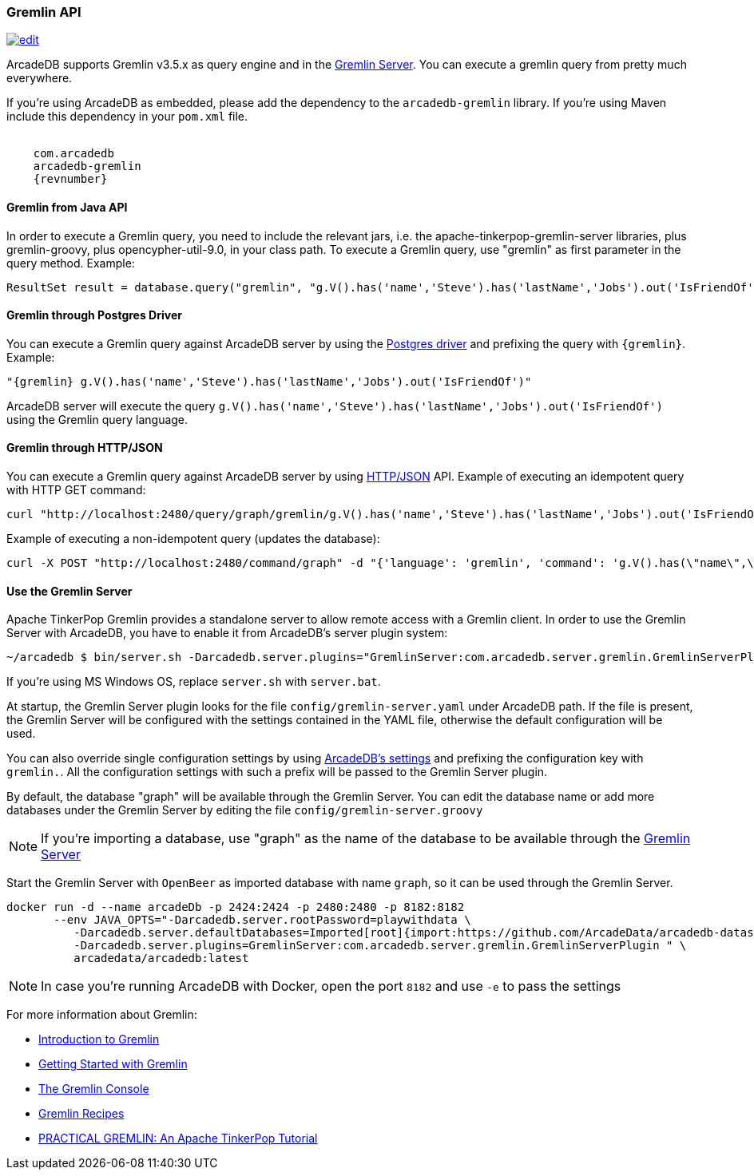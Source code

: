 [[Gremlin-API]]
=== Gremlin API

image:../images/edit.png[link="https://github.com/ArcadeData/arcadedb-docs/blob/main/src/main/asciidoc/api/gremlin.adoc" float=right]

ArcadeDB supports Gremlin v3.5.x as query engine and in the <<Gremlin-Server,Gremlin Server>>.
You can execute a gremlin query from pretty much everywhere.

If you're using ArcadeDB as embedded, please add the dependency to the `arcadedb-gremlin` library.
If you're using Maven include this dependency in your `pom.xml` file.

[source,xml, subs="attributes"]
----
<dependency>
    <groupId>com.arcadedb</groupId>
    <artifactId>arcadedb-gremlin</artifactId>
    <version>{revnumber}</version>
</dependency>
----

[discrete]
==== Gremlin from Java API

In order to execute a Gremlin query, you need to include the relevant jars, i.e. the apache-tinkerpop-gremlin-server libraries, plus gremlin-groovy, plus opencypher-util-9.0, in your class path.
To execute a Gremlin query, use "gremlin" as first parameter in the query method.
Example:

[source,java]
----
ResultSet result = database.query("gremlin", "g.V().has('name','Steve').has('lastName','Jobs').out('IsFriendOf')");
----

[discrete]
==== Gremlin through Postgres Driver

You can execute a Gremlin query against ArcadeDB server by using the <<Postgres-Driver,Postgres driver>> and prefixing the query with `{gremlin}`.
Example:

[source,Gremlin]
----
"{gremlin} g.V().has('name','Steve').has('lastName','Jobs').out('IsFriendOf')"
----

ArcadeDB server will execute the query `g.V().has('name','Steve').has('lastName','Jobs').out('IsFriendOf')` using the Gremlin query language.

[discrete]
==== Gremlin through HTTP/JSON

You can execute a Gremlin query against ArcadeDB server by using <<HTTP-API,HTTP/JSON>> API.
Example of executing an idempotent query with HTTP GET command:

[source,shell]
----
curl "http://localhost:2480/query/graph/gremlin/g.V().has('name','Steve').has('lastName','Jobs').out('IsFriendOf')"
----

Example of executing a non-idempotent query (updates the database):

[source,shell]
----
curl -X POST "http://localhost:2480/command/graph" -d "{'language': 'gremlin', 'command': 'g.V().has(\"name\",\"Steve\").has(\"lastName\",\"Jobs\").out(\"IsFriendOf\")'}"
----

[discrete]
[[Gremlin-Server]]
==== Use the Gremlin Server

Apache TinkerPop Gremlin provides a standalone server to allow remote access with a Gremlin client.
In order to use the Gremlin Server with ArcadeDB, you have to enable it from ArcadeDB's server plugin system:

[source,shell]
----
~/arcadedb $ bin/server.sh -Darcadedb.server.plugins="GremlinServer:com.arcadedb.server.gremlin.GremlinServerPlugin"
----

If you're using MS Windows OS, replace `server.sh` with `server.bat`.

At startup, the Gremlin Server plugin looks for the file `config/gremlin-server.yaml` under ArcadeDB path.
If the file is present, the Gremlin Server will be configured with the settings contained in the YAML file, otherwise the default configuration will be used.

You can also override single configuration settings by using <<Settings,ArcadeDB's settings>> and prefixing the configuration key with `gremlin.`.
All the configuration settings with such a prefix will be passed to the Gremlin Server plugin.

By default, the database "graph" will be available through the Gremlin Server.
You can edit the database name or add more databases under the Gremlin Server by editing the file `config/gremlin-server.groovy`

NOTE: If you're importing a database, use "graph" as the name of the database to be available through the <<Gremlin-Server,Gremlin Server>>

Start the Gremlin Server with `OpenBeer` as imported database with name `graph`, so it can be used through the Gremlin Server.

[source,shell]
----
docker run -d --name arcadeDb -p 2424:2424 -p 2480:2480 -p 8182:8182
       --env JAVA_OPTS="-Darcadedb.server.rootPassword=playwithdata \
          -Darcadedb.server.defaultDatabases=Imported[root]{import:https://github.com/ArcadeData/arcadedb-datasets/raw/main/orientdb/OpenBeer.gz} \
          -Darcadedb.server.plugins=GremlinServer:com.arcadedb.server.gremlin.GremlinServerPlugin " \
          arcadedata/arcadedb:latest
----

NOTE: In case you're running ArcadeDB with Docker, open the port `8182` and use `-e` to pass the settings

For more information about Gremlin:

- http://tinkerpop.apache.org/gremlin.html[Introduction to Gremlin]
- http://tinkerpop.apache.org/docs/current/tutorials/getting-started/[Getting Started with Gremlin]
- http://tinkerpop.apache.org/docs/current/tutorials/the-gremlin-console/[The Gremlin Console]
- http://tinkerpop.apache.org/docs/current/recipes/[Gremlin Recipes]
- https://kelvinlawrence.net/book/PracticalGremlin.html[PRACTICAL GREMLIN: An Apache TinkerPop Tutorial]
